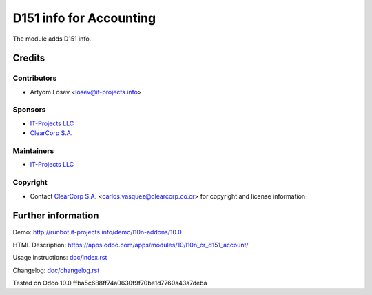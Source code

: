 ==========================
 D151 info for Accounting
==========================

The module adds D151 info.

Credits
=======

Contributors
------------
* Artyom Losev <losev@it-projects.info>

Sponsors
--------
* `IT-Projects LLC <https://it-projects.info>`__
* `ClearCorp S.A. <http://clearcorp.cr>`__

Maintainers
-----------
* `IT-Projects LLC <https://it-projects.info>`__

Copyright
---------
* Contact `ClearCorp S.A. <http://clearcorp.cr>`__ <carlos.vasquez@clearcorp.co.cr> for copyright and license information

Further information
===================

Demo: http://runbot.it-projects.info/demo/l10n-addons/10.0

HTML Description: https://apps.odoo.com/apps/modules/10/l10n_cr_d151_account/

Usage instructions: `<doc/index.rst>`_

Changelog: `<doc/changelog.rst>`_

Tested on Odoo 10.0 ffba5c688ff74a0630f9f70be1d7760a43a7deba
